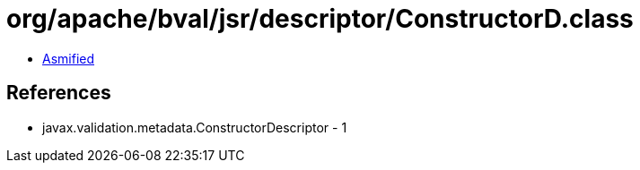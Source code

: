 = org/apache/bval/jsr/descriptor/ConstructorD.class

 - link:ConstructorD-asmified.java[Asmified]

== References

 - javax.validation.metadata.ConstructorDescriptor - 1
